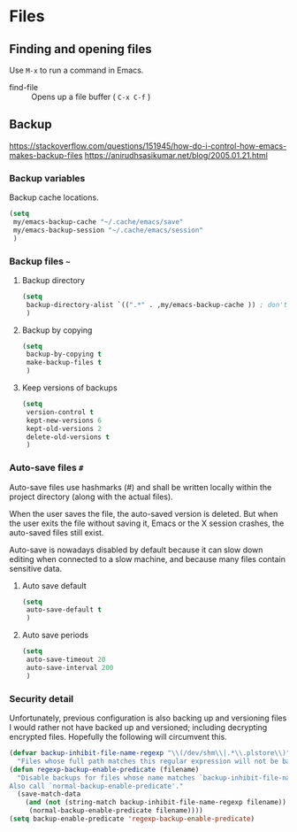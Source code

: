 #+AUTHOR: Roger J. H. Welsh
#+EMAIL: rjhwelsh@gmail.com
#+PROPERTY: header-args    :results silent
#+STARTUP: content

* Files
** Finding and opening files
 Use =M-x= to run a command in Emacs.
     - find-file :: Opens up a file buffer ( =C-x C-f= )

** Backup
https://stackoverflow.com/questions/151945/how-do-i-control-how-emacs-makes-backup-files
https://anirudhsasikumar.net/blog/2005.01.21.html

*** Backup variables
  Backup cache locations.
  #+BEGIN_SRC emacs-lisp
    (setq
     my/emacs-backup-cache "~/.cache/emacs/save"
     my/emacs-backup-session "~/.cache/emacs/session"
     )
  #+END_SRC

*** Backup files =~=

**** Backup directory
#+begin_src emacs-lisp
  (setq 
   backup-directory-alist `((".*" . ,my/emacs-backup-cache )) ; don't litter the filetree ; only make backups of files in homedir
   )
#+end_src
**** Backup by  copying
#+begin_src emacs-lisp
  (setq
   backup-by-copying t 
   make-backup-files t 
   )
#+end_src
**** Keep versions of backups
#+BEGIN_SRC emacs-lisp
  (setq 
   version-control t
   kept-new-versions 6
   kept-old-versions 2
   delete-old-versions t
   )
#+END_SRC
*** Auto-save files =#=
    Auto-save files use hashmarks (#) and shall be written locally
    within the project directory (along with the actual files). 

    When the user saves the file, the auto-saved version is deleted. But
    when the user exits the file without saving it, Emacs or the X session
    crashes, the auto-saved files still exist.

    Auto-save is nowadays disabled by default because it can slow down
    editing when connected to a slow machine, and because many files
    contain sensitive data.
**** Auto save default
#+begin_src emacs-lisp
  (setq
   auto-save-default t
   )
#+end_src

**** Auto save periods
#+begin_src emacs-lisp
  (setq
   auto-save-timeout 20
   auto-save-interval 200
   )
#+end_src



*** Security detail
  Unfortunately, previous configuration is also backing up and versioning files I
  would rather not have backed up and versioned; including decrypting encrypted
  files. Hopefully the following will circumvent this.

  #+BEGIN_SRC emacs-lisp
  (defvar backup-inhibit-file-name-regexp "\\(/dev/shm\\|.*\\.plstore\\)"
    "Files whose full path matches this regular expression will not be backed up.")
  (defun regexp-backup-enable-predicate (filename)
    "Disable backups for files whose name matches `backup-inhibit-file-name-regexp'.
  Also call `normal-backup-enable-predicate'."
    (save-match-data
      (and (not (string-match backup-inhibit-file-name-regexp filename))
       (normal-backup-enable-predicate filename))))
  (setq backup-enable-predicate 'regexp-backup-enable-predicate)
  #+END_SRC

